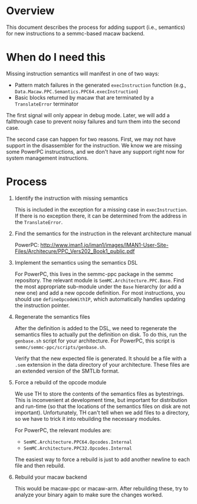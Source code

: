 * Overview

  This document describes the process for adding support (i.e., semantics) for
  new instructions to a semmc-based macaw backend.

* When do I need this

  Missing instruction semantics will manifest in one of two ways:

  - Pattern match failures in the generated ~execInstruction~ function (e.g.,
    ~Data.Macaw.PPC.Semantics.PPC64.execInstruction~)
  - Basic blocks returned by macaw that are terminated by a ~TranslateError~
    terminator

  The first signal will only appear in debug mode.  Later, we will add a
  fallthrough case to prevent noisy failures and turn them into the second case.

  The second case can happen for two reasons.  First, we may not have support in
  the disassembler for the instruction.  We know we are missing some PowerPC
  instructions, and we don't have any support right now for system management
  instructions.

* Process

  1. Identify the instruction with missing semantics

     This is included in the exception for a missing case in ~execInstruction~.
     If there is no exception there, it can be determined from the address in
     the ~TranslateError~.

  2. Find the semantics for the instruction in the relevant architecture manual

     PowerPC: http://www.iman1.jo/iman1/images/IMAN1-User-Site-Files/Architecure/PPC_Vers202_Book1_public.pdf

  3. Implement the semantics using the semantics DSL

     For PowerPC, this lives in the semmc-ppc package in the semmc repository.
     The relevant module is ~SemMC.Architecture.PPC.Base~.  Find the most
     appropriate sub-module under the ~Base~ hierarchy (or add a new one) and
     add a new opcode definition.  For most instructions, you should use
     ~defineOpcodeWithIP~, which automatically handles updating the instruction
     pointer.

  4. Regenerate the semantics files

     After the definition is added to the DSL, we need to regenerate the
     semantics files to actually put the definition on disk.  To do this, run
     the ~genbase.sh~ script for your architecture.  For PowerPC, this script is
     ~semmc/semmc-ppc/scripts/genbase.sh~.

     Verify that the new expected file is generated.  It should be a file with a
     ~.sem~ extension in the data directory of your architecture.  These files
     are an extended version of the SMTLib format.

  5. Force a rebuild of the opcode module

     We use TH to store the contents of the semantics files as bytestrings.
     This is inconvenient at development time, but important for distribution
     and run-time (so that the locations of the semantics files on disk are not
     important).  Unfortunately, TH can't tell when we add files to a directory,
     so we have to trick it into rebuilding the necessary modules.

     For PowerPC, the relevant modules are:

     - ~SemMC.Architecture.PPC64.Opcodes.Internal~
     - ~SemMC.Architecture.PPC32.Opcodes.Internal~

     The easiest way to force a rebuild is just to add another newline to each
     file and then rebuild.

  6. Rebuild your macaw backend

     This would be macaw-ppc or macaw-arm.  After rebuilding these, try to
     analyze your binary again to make sure the changes worked.

